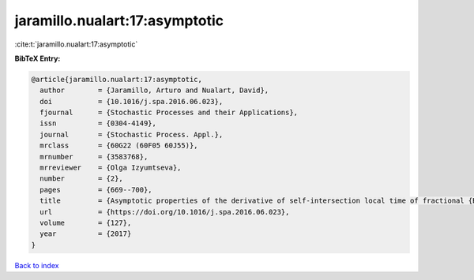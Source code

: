 jaramillo.nualart:17:asymptotic
===============================

:cite:t:`jaramillo.nualart:17:asymptotic`

**BibTeX Entry:**

.. code-block:: bibtex

   @article{jaramillo.nualart:17:asymptotic,
     author        = {Jaramillo, Arturo and Nualart, David},
     doi           = {10.1016/j.spa.2016.06.023},
     fjournal      = {Stochastic Processes and their Applications},
     issn          = {0304-4149},
     journal       = {Stochastic Process. Appl.},
     mrclass       = {60G22 (60F05 60J55)},
     mrnumber      = {3583768},
     mrreviewer    = {Olga Izyumtseva},
     number        = {2},
     pages         = {669--700},
     title         = {Asymptotic properties of the derivative of self-intersection local time of fractional {B}rownian motion},
     url           = {https://doi.org/10.1016/j.spa.2016.06.023},
     volume        = {127},
     year          = {2017}
   }

`Back to index <../By-Cite-Keys.html>`_
